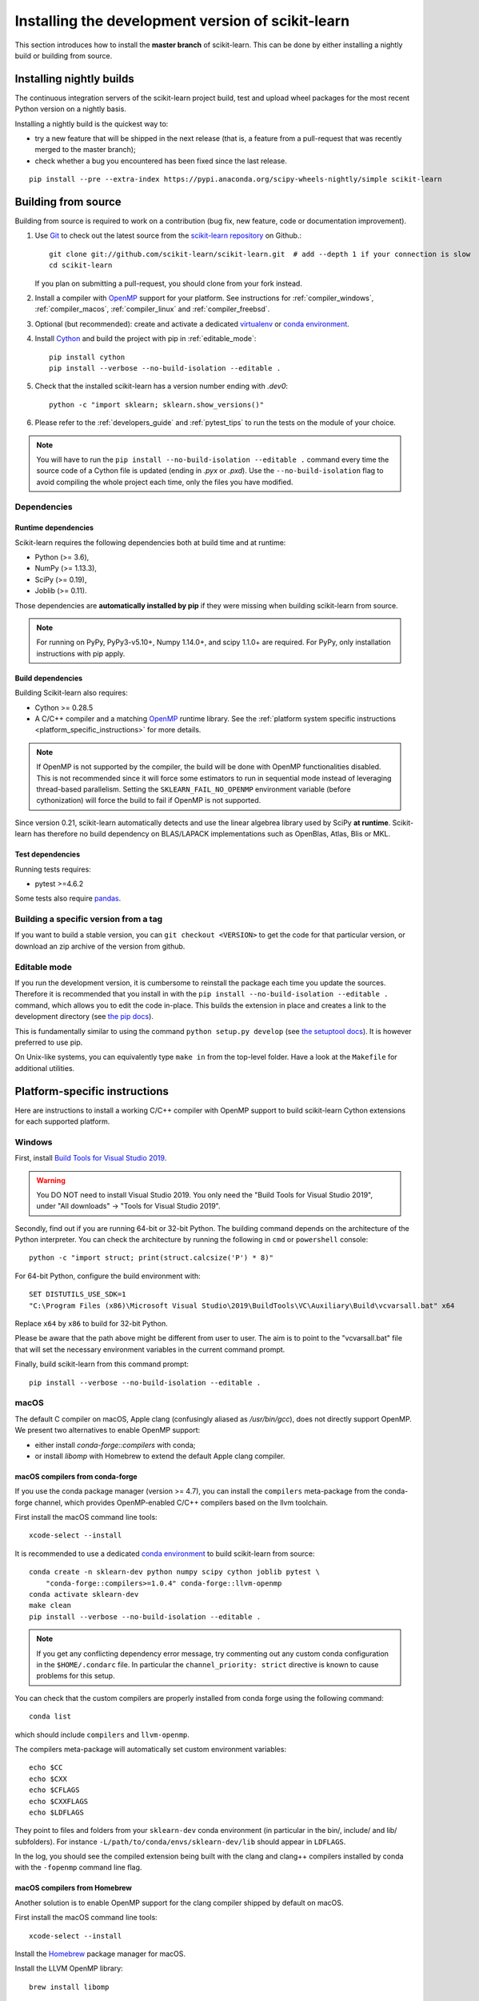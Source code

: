
.. _advanced-installation:

==================================================
Installing the development version of scikit-learn
==================================================

This section introduces how to install the **master branch** of scikit-learn.
This can be done by either installing a nightly build or building from source.

.. _install_nightly_builds:

Installing nightly builds
=========================

The continuous integration servers of the scikit-learn project build, test
and upload wheel packages for the most recent Python version on a nightly
basis.

Installing a nightly build is the quickest way to:

- try a new feature that will be shipped in the next release (that is, a
  feature from a pull-request that was recently merged to the master branch);

- check whether a bug you encountered has been fixed since the last release.

::

  pip install --pre --extra-index https://pypi.anaconda.org/scipy-wheels-nightly/simple scikit-learn


.. _install_bleeding_edge:

Building from source
====================

Building from source is required to work on a contribution (bug fix, new
feature, code or documentation improvement).

.. _git_repo:

#. Use `Git <https://git-scm.com/>`_ to check out the latest source from the
   `scikit-learn repository <https://github.com/scikit-learn/scikit-learn>`_ on
   Github.::

        git clone git://github.com/scikit-learn/scikit-learn.git  # add --depth 1 if your connection is slow
        cd scikit-learn

   If you plan on submitting a pull-request, you should clone from your fork
   instead.

#. Install a compiler with OpenMP_ support for your platform. See instructions
   for :ref:`compiler_windows`, :ref:`compiler_macos`, :ref:`compiler_linux`
   and :ref:`compiler_freebsd`.

#. Optional (but recommended): create and activate a dedicated virtualenv_
   or `conda environment`_.

#. Install Cython_ and build the project with pip in :ref:`editable_mode`::

        pip install cython
        pip install --verbose --no-build-isolation --editable .

#. Check that the installed scikit-learn has a version number ending with
   `.dev0`::

    python -c "import sklearn; sklearn.show_versions()"

#. Please refer to the :ref:`developers_guide` and :ref:`pytest_tips` to run
   the tests on the module of your choice.

.. note::

    You will have to run the ``pip install --no-build-isolation --editable .``
    command every time the source code of a Cython file is updated
    (ending in `.pyx` or `.pxd`). Use the ``--no-build-isolation`` flag to
    avoid compiling the whole project each time, only the files you have
    modified.

Dependencies
------------

Runtime dependencies
~~~~~~~~~~~~~~~~~~~~

Scikit-learn requires the following dependencies both at build time and at
runtime:

- Python (>= 3.6),
- NumPy (>= 1.13.3),
- SciPy (>= 0.19),
- Joblib (>= 0.11).

Those dependencies are **automatically installed by pip** if they were missing
when building scikit-learn from source.

.. note::

   For running on PyPy, PyPy3-v5.10+, Numpy 1.14.0+, and scipy 1.1.0+
   are required. For PyPy, only installation instructions with pip apply.

Build dependencies
~~~~~~~~~~~~~~~~~~

Building Scikit-learn also requires:

..
    # The following places need to be in sync with regard to Cython version:
    # - .circleci config file
    # - sklearn/_build_utils/__init__.py
    # - advanced installation guide

- Cython >= 0.28.5
- A C/C++ compiler and a matching OpenMP_ runtime library. See the
  :ref:`platform system specific instructions
  <platform_specific_instructions>` for more details.

.. note::

   If OpenMP is not supported by the compiler, the build will be done with
   OpenMP functionalities disabled. This is not recommended since it will force
   some estimators to run in sequential mode instead of leveraging thread-based
   parallelism. Setting the ``SKLEARN_FAIL_NO_OPENMP`` environment variable
   (before cythonization) will force the build to fail if OpenMP is not
   supported.

Since version 0.21, scikit-learn automatically detects and use the linear
algebrea library used by SciPy **at runtime**. Scikit-learn has therefore no
build dependency on BLAS/LAPACK implementations such as OpenBlas, Atlas, Blis
or MKL.

Test dependencies
~~~~~~~~~~~~~~~~~

Running tests requires:

.. |PytestMinVersion| replace:: 4.6.2

- pytest >=\ |PytestMinVersion|

Some tests also require `pandas <https://pandas.pydata.org>`_.


Building a specific version from a tag
--------------------------------------

If you want to build a stable version, you can ``git checkout <VERSION>``
to get the code for that particular version, or download an zip archive of
the version from github.

.. _editable_mode:

Editable mode
-------------

If you run the development version, it is cumbersome to reinstall the package
each time you update the sources. Therefore it is recommended that you install
in with the ``pip install --no-build-isolation --editable .`` command, which
allows you to edit the code in-place. This builds the extension in place and
creates a link to the development directory (see `the pip docs
<https://pip.pypa.io/en/stable/reference/pip_install/#editable-installs>`_).

This is fundamentally similar to using the command ``python setup.py develop``
(see `the setuptool docs
<https://setuptools.readthedocs.io/en/latest/setuptools.html#development-mode>`_).
It is however preferred to use pip.

On Unix-like systems, you can equivalently type ``make in`` from the top-level
folder. Have a look at the ``Makefile`` for additional utilities.

.. _platform_specific_instructions:

Platform-specific instructions
==============================

Here are instructions to install a working C/C++ compiler with OpenMP support
to build scikit-learn Cython extensions for each supported platform.

.. _compiler_windows:

Windows
-------

First, install `Build Tools for Visual Studio 2019
<https://visualstudio.microsoft.com/downloads/>`_.

.. warning::

    You DO NOT need to install Visual Studio 2019. You only need the "Build
    Tools for Visual Studio 2019", under "All downloads" -> "Tools for Visual
    Studio 2019".

Secondly, find out if you are running 64-bit or 32-bit Python. The building
command depends on the architecture of the Python interpreter. You can check
the architecture by running the following in ``cmd`` or ``powershell``
console::

    python -c "import struct; print(struct.calcsize('P') * 8)"

For 64-bit Python, configure the build environment with::

    SET DISTUTILS_USE_SDK=1
    "C:\Program Files (x86)\Microsoft Visual Studio\2019\BuildTools\VC\Auxiliary\Build\vcvarsall.bat" x64

Replace ``x64`` by ``x86`` to build for 32-bit Python.

Please be aware that the path above might be different from user to user. The
aim is to point to the "vcvarsall.bat" file that will set the necessary
environment variables in the current command prompt.

Finally, build scikit-learn from this command prompt::

    pip install --verbose --no-build-isolation --editable .

.. _compiler_macos:

macOS
-----

The default C compiler on macOS, Apple clang (confusingly aliased as
`/usr/bin/gcc`), does not directly support OpenMP. We present two alternatives
to enable OpenMP support:

- either install `conda-forge::compilers` with conda;

- or install `libomp` with Homebrew to extend the default Apple clang compiler.

macOS compilers from conda-forge
~~~~~~~~~~~~~~~~~~~~~~~~~~~~~~~~

If you use the conda package manager (version >= 4.7), you can install the
``compilers`` meta-package from the conda-forge channel, which provides
OpenMP-enabled C/C++ compilers based on the llvm toolchain.

First install the macOS command line tools::

    xcode-select --install

It is recommended to use a dedicated `conda environment`_ to build
scikit-learn from source::

    conda create -n sklearn-dev python numpy scipy cython joblib pytest \
        "conda-forge::compilers>=1.0.4" conda-forge::llvm-openmp
    conda activate sklearn-dev
    make clean
    pip install --verbose --no-build-isolation --editable .

.. note::

    If you get any conflicting dependency error message, try commenting out
    any custom conda configuration in the ``$HOME/.condarc`` file. In
    particular the ``channel_priority: strict`` directive is known to cause
    problems for this setup.

You can check that the custom compilers are properly installed from conda
forge using the following command::

    conda list 

which should include ``compilers`` and ``llvm-openmp``.

The compilers meta-package will automatically set custom environment
variables::

    echo $CC
    echo $CXX
    echo $CFLAGS
    echo $CXXFLAGS
    echo $LDFLAGS

They point to files and folders from your ``sklearn-dev`` conda environment
(in particular in the bin/, include/ and lib/ subfolders). For instance
``-L/path/to/conda/envs/sklearn-dev/lib`` should appear in ``LDFLAGS``.

In the log, you should see the compiled extension being built with the clang
and clang++ compilers installed by conda with the ``-fopenmp`` command line
flag.

macOS compilers from Homebrew
~~~~~~~~~~~~~~~~~~~~~~~~~~~~~

Another solution is to enable OpenMP support for the clang compiler shipped
by default on macOS.

First install the macOS command line tools::

    xcode-select --install

Install the Homebrew_ package manager for macOS.

Install the LLVM OpenMP library::

    brew install libomp

Set the following environment variables::

    export CC=/usr/bin/clang
    export CXX=/usr/bin/clang++
    export CPPFLAGS="$CPPFLAGS -Xpreprocessor -fopenmp"
    export CFLAGS="$CFLAGS -I/usr/local/opt/libomp/include"
    export CXXFLAGS="$CXXFLAGS -I/usr/local/opt/libomp/include"
    export LDFLAGS="$LDFLAGS -Wl,-rpath,/usr/local/opt/libomp/lib -L/usr/local/opt/libomp/lib -lomp"

Finally, build scikit-learn in verbose mode (to check for the presence of the
``-fopenmp`` flag in the compiler commands)::

    make clean
    pip install --verbose --no-build-isolation --editable .

.. _compiler_linux:

Linux
-----

Linux compilers from the system
~~~~~~~~~~~~~~~~~~~~~~~~~~~~~~~

Installing scikit-learn from source without using conda requires you to have
installed the scikit-learn Python development headers and a working C/C++
compiler with OpenMP support (typically the GCC toolchain).

Install build dependencies for Debian-based operating systems, e.g.
Ubuntu::

    sudo apt-get install build-essential python3-dev python3-pip

then proceed as usual::

    pip3 install cython
    pip3 install --verbose --editable .

Cython and the pre-compiled wheels for the runtime dependencies (numpy, scipy
and joblib) should automatically be installed in
``$HOME/.local/lib/pythonX.Y/site-packages``. Alternatively you can run the
above commands from a virtualenv_ or a `conda environment`_ to get full
isolation from the Python packages installed via the system packager. When
using an isolated environment, ``pip3`` should be replaced by ``pip`` in the
above commands.

When precompiled wheels of the runtime dependencies are not avalaible for your
architecture (e.g. ARM), you can install the system versions::

    sudo apt-get install cython3 python3-numpy python3-scipy

On Red Hat and clones (e.g. CentOS), install the dependencies using::

    sudo yum -y install gcc gcc-c++ python3-devel numpy scipy

Linux compilers from conda-forge
~~~~~~~~~~~~~~~~~~~~~~~~~~~~~~~~

Alternatively, install a recent version of the GNU C Compiler toolchain (GCC)
in the user folder using conda::

    conda create -n sklearn-dev numpy scipy joblib cython conda-forge::compilers
    conda activate sklearn-dev
    pip install --verbose --no-build-isolation --editable .

.. _compiler_freebsd:

FreeBSD
-------

The clang compiler included in FreeBSD 12.0 and 11.2 base systems does not
include OpenMP support. You need to install the `openmp` library from packages
(or ports)::

    sudo pkg install openmp

This will install header files in ``/usr/local/include`` and libs in
``/usr/local/lib``. Since these directories are not searched by default, you
can set the environment variables to these locations::

    export CFLAGS="$CFLAGS -I/usr/local/include"
    export CXXFLAGS="$CXXFLAGS -I/usr/local/include"
    export LDFLAGS="$LDFLAGS -Wl,-rpath,/usr/local/lib -L/usr/local/lib -lomp"

Finally, build the package using the standard command::

    pip install --verbose --no-build-isolation --editable .

For the upcoming FreeBSD 12.1 and 11.3 versions, OpenMP will be included in
the base system and these steps will not be necessary.

.. _OpenMP: https://en.wikipedia.org/wiki/OpenMP
.. _Cython: https://cython.org
.. _Homebrew: https://brew.sh
.. _virtualenv: https://docs.python.org/3/tutorial/venv.html
.. _conda environment: https://docs.conda.io/projects/conda/en/latest/user-guide/tasks/manage-environments.html

